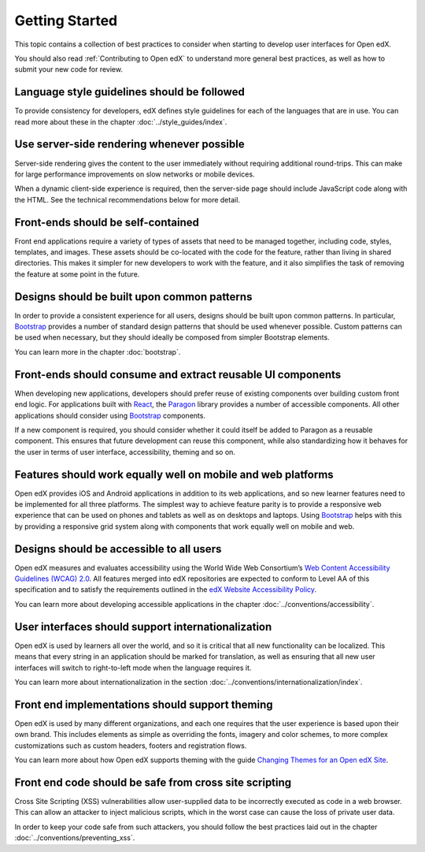 ..  _ui_getting_started:

###############
Getting Started
###############

This topic contains a collection of best practices to consider when starting to
develop user interfaces for Open edX.

You should also read :ref:`Contributing to Open edX` to understand
more general best practices, as well as how to submit your new code for review.

--------------------------------------------
Language style guidelines should be followed
--------------------------------------------

To provide consistency for developers, edX defines style guidelines for each
of the languages that are in use. You can read more about these in the chapter
:doc:`../style_guides/index`.

-------------------------------------------
Use server-side rendering whenever possible
-------------------------------------------

Server-side rendering gives the content to the user immediately without
requiring additional round-trips. This can make for large performance
improvements on slow networks or mobile devices.

When a dynamic client-side experience is required, then the server-side page
should include JavaScript code along with the HTML. See the technical
recommendations below for more detail.

-----------------------------------
Front-ends should be self-contained
-----------------------------------

Front end applications require a variety of types of assets that need to be
managed together, including code, styles, templates, and images. These assets
should be co-located with the code for the feature, rather than living in
shared directories. This makes it simpler for new developers to work with the
feature, and it also simplifies the task of removing the feature at some point
in the future.

--------------------------------------------
Designs should be built upon common patterns
--------------------------------------------

In order to provide a consistent experience for all users, designs should be
built upon common patterns. In particular, `Bootstrap`_ provides a number of
standard design patterns that should be used whenever possible. Custom patterns
can be used when necessary, but they should ideally be composed from simpler
Bootstrap elements.

You can learn more in the chapter :doc:`bootstrap`.

------------------------------------------------------------
Front-ends should consume and extract reusable UI components
------------------------------------------------------------

When developing new applications, developers should prefer reuse of existing
components over building custom front end logic. For applications built with
`React`_, the `Paragon`_ library provides a number of accessible components.
All other applications should consider using `Bootstrap`_ components.

If a new component is required, you should consider whether it could itself be
added to Paragon as a reusable component. This ensures that future development
can reuse this component, while also standardizing how it behaves for the user
in terms of user interface, accessibility, theming and so on.

-------------------------------------------------------------
Features should work equally well on mobile and web platforms
-------------------------------------------------------------

Open edX provides iOS and Android applications in addition to its web
applications, and so new learner features need to be implemented for all three
platforms. The simplest way to achieve feature parity is to provide a responsive
web experience that can be used on phones and tablets as well as on desktops and
laptops. Using `Bootstrap`_ helps with this by providing a responsive grid
system along with components that work equally well on mobile and web.

-----------------------------------------
Designs should be accessible to all users
-----------------------------------------

Open edX measures and evaluates accessibility using the World Wide Web
Consortium’s `Web Content Accessibility Guidelines (WCAG) 2.0`_. All features
merged into edX repositories are expected to conform to Level AA of this
specification and to satisfy the requirements outlined in the `edX Website
Accessibility Policy`_.

You can learn more about developing accessible applications in the chapter
:doc:`../conventions/accessibility`.

---------------------------------------------------
User interfaces should support internationalization
---------------------------------------------------

Open edX is used by learners all over the world, and so it is critical that all
new functionality can be localized. This means that every string in an
application should be marked for translation, as well as ensuring that all new
user interfaces will switch to right-to-left mode when the language requires it.

You can learn more about internationalization in the section
:doc:`../conventions/internationalization/index`.

------------------------------------------------
Front end implementations should support theming
------------------------------------------------

Open edX is used by many different organizations, and each one requires that
the user experience is based upon their own brand. This includes elements as
simple as overriding the fonts, imagery and color schemes, to more complex
customizations such as custom headers, footers and registration flows.

You can learn more about how Open edX supports theming with the guide `Changing
Themes for an Open edX Site`_.

-------------------------------------------------------
Front end code should be safe from cross site scripting
-------------------------------------------------------

Cross Site Scripting (XSS) vulnerabilities allow user-supplied data to be
incorrectly executed as code in a web browser. This can allow an attacker to
inject malicious scripts, which in the worst case can cause the loss of private
user data.

In order to keep your code safe from such attackers, you should follow the best
practices laid out in the chapter :doc:`../conventions/preventing_xss`.

.. Link destinations

.. _Bootstrap: https://getbootstrap.com/docs/4.0/getting-started/introduction/
.. _Changing Themes for an Open edX Site: http://edx.readthedocs.io/projects/edx-installing-configuring-and-running/en/open-release-eucalyptus.master/configuration/changing_appearance/theming/index.html
.. _edX UI Toolkit: http://ui-toolkit.edx.org/
.. _edX Website Accessibility Policy: https://www.edx.org/accessibility
.. _Paragon: https://github.com/edx/paragon
.. _React: https://facebook.github.io/react/
.. _Web Content Accessibility Guidelines (WCAG) 2.0: http://www.w3.org/TR/WCAG/
